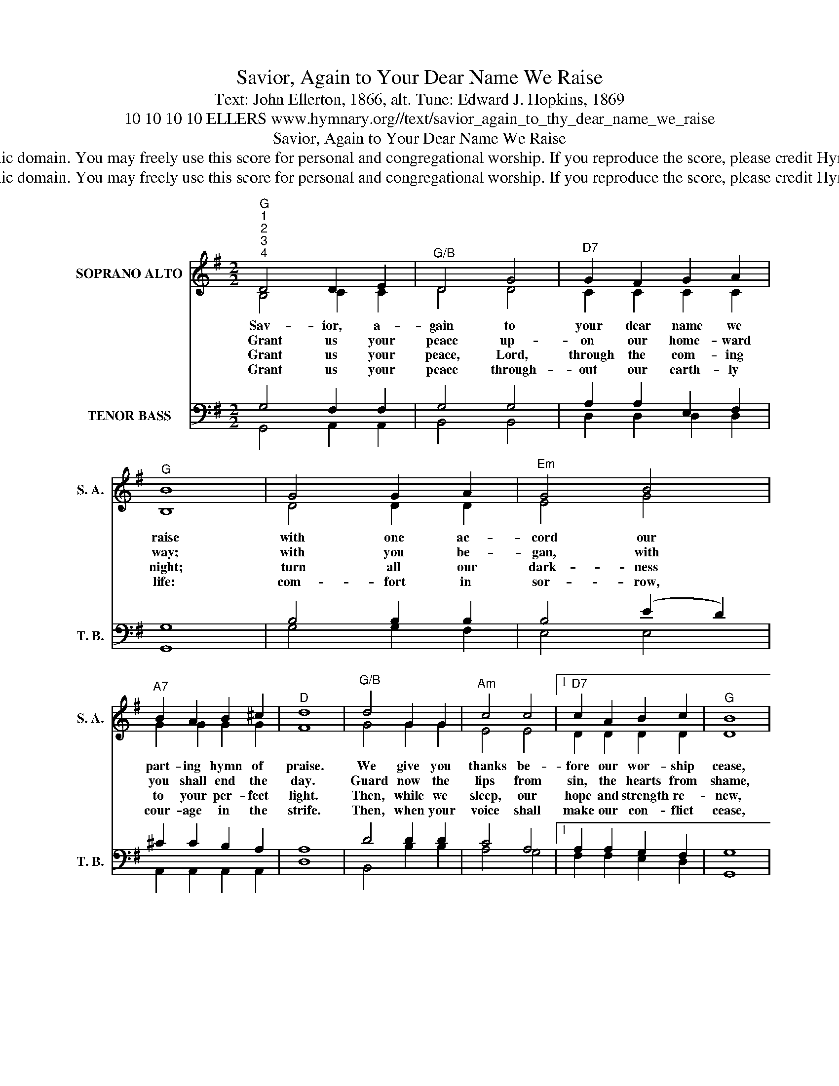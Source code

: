 X:1
T:Savior, Again to Your Dear Name We Raise
T:Text: John Ellerton, 1866, alt. Tune: Edward J. Hopkins, 1869
T:10 10 10 10 ELLERS www.hymnary.org//text/savior_again_to_thy_dear_name_we_raise
T:Savior, Again to Your Dear Name We Raise
T:This hymn is in the public domain. You may freely use this score for personal and congregational worship. If you reproduce the score, please credit Hymnary.org as the source. 
T:This hymn is in the public domain. You may freely use this score for personal and congregational worship. If you reproduce the score, please credit Hymnary.org as the source. 
Z:This hymn is in the public domain. You may freely use this score for personal and congregational worship. If you reproduce the score, please credit Hymnary.org as the source.
%%score ( 1 2 ) ( 3 4 )
L:1/8
M:2/2
K:G
V:1 treble nm="SOPRANO ALTO" snm="S. A."
V:2 treble 
V:3 bass nm="TENOR BASS" snm="T. B."
V:4 bass 
V:1
"^G""^1""^2""^3""^4" D4 D2 E2 |"^G/B" D4 G4 |"^D7" G2 F2 G2 A2 |"^G" B8 | G4 G2 A2 |"^Em" G4 B4 | %6
w: Sav- ior, a-|gain to|your dear name we|raise|with one ac-|cord our|
w: Grant us your|peace up-|on our home- ward|way;|with you be-|gan, with|
w: Grant us your|peace, Lord,|through the com- ing|night;|turn all our|dark- ness|
w: Grant us your|peace through-|out our earth- ly|life:|com- fort in|sor- row,|
"^A7" B2 A2 B2 ^c2 |"^D" d8 |"^G/B" d4 G2 G2 |"^Am" c4 c4 |1"^D7" c2 A2 B2 c2 |"^G" B8 | %12
w: part- ing hymn of|praise.|We give you|thanks be-|fore our wor- ship|cease,|
w: you shall end the|day.|Guard now the|lips from|sin, the hearts from|shame,|
w: to your per- fect|light.|Then, while we|sleep, our|hope and strength re-|new,|
w: cour- age in the|strife.|Then, when your|voice shall|make our con- flict|cease,|
"^Em" G4 A2 G2 |"^Am7" G4 E4 |"^D7" D2 D2 E2 D2 |"^G" D8 |] %16
w: and now de-|part- ing,|wait your word of|peace.|
w: that in this|house have|called up- on your|name.|
w: for dark and|light are|both a- like to|you.|
w: call us, O|Lord, to|your e- ter- nal|peace.|
V:2
 B,4 C2 C2 | D4 D4 | C2 C2 C2 C2 | B,8 | D4 D2 D2 | E4 G4 | G2 G2 G2 G2 | F8 | G4 G2 G2 | E4 E4 |1 %10
 D2 D2 D2 D2 | D8 | B,4 B,2 B,2 | A,4 A,4 | A,2 A,2 C2 C2 | B,8 |] %16
V:3
 G,4 F,2 F,2 | G,4 G,4 | A,2 A,2 E,2 F,2 | G,8 | B,4 B,2 B,2 | B,4 (E2 D2) | ^C2 C2 B,2 A,2 | A,8 | %8
 D4 D2 D2 | C4 A,4 |1 A,2 A,2 G,2 F,2 | G,8 | G,4 G,2 G,2 | E,4 G,4 | F,2 F,2 G,2 F,2 | G,8 |] %16
V:4
 G,,4 A,,2 A,,2 | B,,4 B,,4 | D,2 D,2 D,2 D,2 | G,,8 | G,4 G,2 F,2 | E,4 E,4 | %6
 A,,2 A,,2 A,,2 A,,2 | D,8 | B,,4 B,2 B,2 | A,4 G,4 |1 F,2 F,2 E,2 D,2 | G,,8 | E,4 E,2 E,2 | %13
 C,4 C,4 | D,2 D,2 D,2 D,2 | G,,8 |] %16

